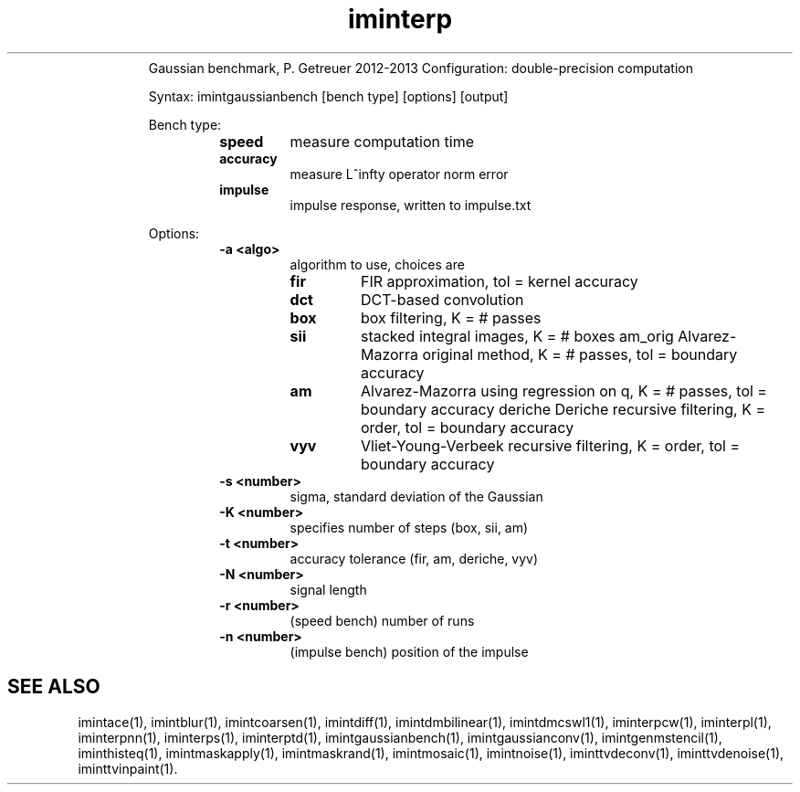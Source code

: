 .\"Text automatically generated by txt2man
.TH iminterp  "20130706" "1" ""
.RS
Gaussian benchmark, P. Getreuer 2012-2013
Configuration: double-precision computation
.PP
Syntax: imintgaussianbench [bench type] [options] [output]
.PP
Bench type:
.RS
.TP
.B
speed
measure computation time
.TP
.B
accuracy
measure L^infty operator norm error
.TP
.B
impulse
impulse response, written to impulse.txt
.RE
.PP
Options:
.RS
.TP
.B
\fB-a\fP <algo>
algorithm to use, choices are
.RS
.TP
.B
fir
FIR approximation, tol = kernel accuracy
.TP
.B
dct
DCT-based convolution
.TP
.B
box
box filtering, K = # passes
.TP
.B
sii
stacked integral images, K = # boxes
am_orig Alvarez-Mazorra original method,
K = # passes, tol = boundary accuracy
.TP
.B
am
Alvarez-Mazorra using regression on q,
K = # passes, tol = boundary accuracy
deriche Deriche recursive filtering,
K = order, tol = boundary accuracy
.TP
.B
vyv
Vliet-Young-Verbeek recursive filtering,
K = order, tol = boundary accuracy
.RE
.TP
.B
\fB-s\fP <number>
sigma, standard deviation of the Gaussian
.TP
.B
\fB-K\fP <number>
specifies number of steps (box, sii, am)
.TP
.B
\fB-t\fP <number>
accuracy tolerance (fir, am, deriche, vyv)
.TP
.B
\fB-N\fP <number>
signal length
.TP
.B
\fB-r\fP <number>
(speed bench) number of runs
.TP
.B
\fB-n\fP <number>
(impulse bench) position of the impulse
.SH "SEE ALSO"
imintace(1), imintblur(1), imintcoarsen(1), imintdiff(1), imintdmbilinear(1), imintdmcswl1(1), iminterpcw(1), iminterpl(1), iminterpnn(1), iminterps(1), iminterptd(1), imintgaussianbench(1), imintgaussianconv(1), imintgenmstencil(1), iminthisteq(1), imintmaskapply(1), imintmaskrand(1), imintmosaic(1), imintnoise(1), iminttvdeconv(1), iminttvdenoise(1), iminttvinpaint(1).
.PP
